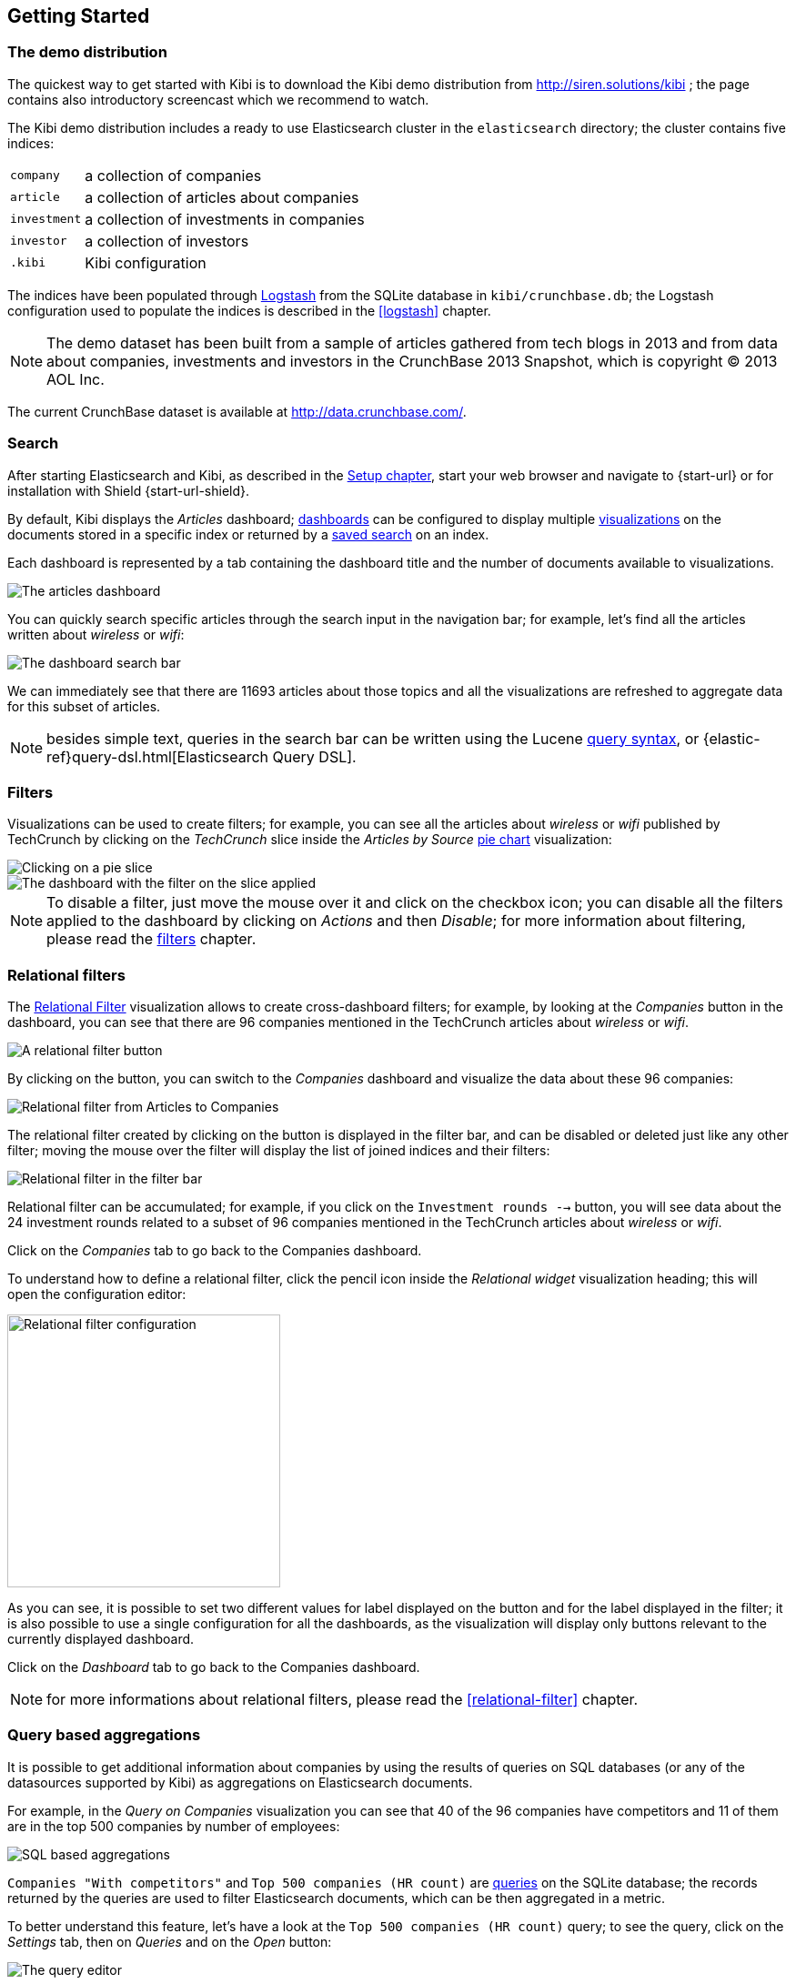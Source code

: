 [[getting-started]]
== Getting Started

[float]
=== The demo distribution
The quickest way to get started with Kibi is to download the Kibi demo
distribution from http://siren.solutions/kibi ; the page contains also
introductory screencast which we recommend to watch.

The Kibi demo distribution includes a ready to use Elasticsearch cluster in
the `elasticsearch` directory; the cluster contains five indices:

[horizontal]
`company`:: a collection of companies
`article`:: a collection of articles about companies
`investment`:: a collection of investments in companies
`investor`:: a collection of investors
`.kibi`:: Kibi configuration

The indices have been populated through https://www.elastic.co/products/logstash[Logstash]
from the SQLite database in `kibi/crunchbase.db`; the Logstash configuration
used to populate the indices is described in the <<logstash>> chapter.

NOTE: The demo dataset has been built from a sample of articles gathered from
tech blogs in 2013 and from data about companies, investments and investors in
the CrunchBase 2013 Snapshot, which is copyright (C) 2013 AOL Inc.

The current CrunchBase dataset is available at http://data.crunchbase.com/.

[float]
=== Search
After starting Elasticsearch and Kibi, as described in the <<setup, Setup chapter>>,
start your web browser and navigate to {start-url} or for installation with Shield {start-url-shield}.

By default, Kibi displays the _Articles_ dashboard; <<dashboard, dashboards>>
can be configured to display multiple <<visualize, visualizations>> on the
documents stored in a specific index or returned by a <<save-search,saved search>> on an index.

Each dashboard is represented by a tab containing the dashboard title and
the number of documents available to visualizations.

image::images/getting-started/demo-overview.png["The articles dashboard",align="center"]

You can quickly search specific articles through the search input in the
navigation bar; for example, let's find all the articles written about
_wireless_ or _wifi_:

image::images/getting-started/demo-dashboard-search.png["The dashboard search bar",align="center"]

We can immediately see that there are 11693 articles about those topics and
all the visualizations are refreshed to aggregate data for this subset of
articles.

NOTE: besides simple text, queries in the search bar can be written using the
Lucene https://lucene.apache.org/core/2_9_4/queryparsersyntax.html[query
syntax], or {elastic-ref}query-dsl.html[Elasticsearch Query DSL].

[float]
=== Filters
Visualizations can be used to create filters; for example, you can see all the
articles about _wireless_ or _wifi_ published by TechCrunch by clicking on
the _TechCrunch_ slice inside the _Articles by Source_ <<pie-chart, pie chart>>
visualization:

image::images/getting-started/demo-pie-slice.png["Clicking on a pie slice",align="center"]

image::images/getting-started/demo-pie-filter.png["The dashboard with the filter on the slice applied",align="center"]

NOTE: To disable a filter, just move the mouse over it and click on the
checkbox icon; you can disable all the filters applied to the dashboard by
clicking on _Actions_ and then _Disable_; for more information about filtering,
please read the <<visualize-filters, filters>> chapter.

[float]
=== Relational filters
The <<relational-filter, Relational Filter>> visualization allows to
create cross-dashboard filters; for example, by looking at the _Companies_
button in the dashboard, you can see that there are 96 companies mentioned in
the TechCrunch articles about _wireless_ or _wifi_.

image::images/getting-started/demo-companies-relational-filter.png["A relational filter button",align="center"]

By clicking on the button, you can switch to the _Companies_ dashboard and
visualize the data about these 96 companies:

image::images/getting-started/demo-companies-dashboard-overview.png["Relational filter from Articles to Companies",align="center"]

The relational filter created by clicking on the button is displayed in the
filter bar, and can be disabled or deleted just like any other filter; moving
the mouse over the filter will display the list of joined indices and their
filters:

image::images/getting-started/relational-filter-explanation.png["Relational filter in the filter bar",align="center"]

Relational filter can be accumulated; for example, if you click on the
`Investment rounds -->` button, you will see data about the 24 investment
rounds related to a subset of 96 companies mentioned in the TechCrunch articles
about _wireless_ or _wifi_.

Click on the _Companies_ tab to go back to the Companies dashboard.

To understand how to define a relational filter, click the pencil icon
inside the _Relational widget_ visualization heading; this will open the
configuration editor:

image::images/getting-started/relational-filter-config.png["Relational filter configuration",align="center", width="300"]

As you can see, it is possible to set two different values for label displayed
on the button and for the label displayed in the filter; it is also possible
to use a single configuration for all the dashboards, as the visualization will
display only buttons relevant to the currently displayed dashboard.

Click on the _Dashboard_ tab to go back to the Companies dashboard.

NOTE: for more informations about relational filters, please read the
<<relational-filter>> chapter.

[float]
=== Query based aggregations

It is possible to get additional information about companies by using the
results of queries on SQL databases (or any of the datasources supported by
Kibi) as aggregations on Elasticsearch documents.

For example, in the _Query on Companies_ visualization you can see that 40 of
the 96 companies have competitors and 11 of them are in the top 500 companies
by number of employees:

image::images/getting-started/demo-query-companies.png["SQL based aggregations",align="center"]

`Companies "With competitors"` and `Top 500 companies (HR count)` are <<datasource-queries, queries>>
on the SQLite database; the records returned by the queries are used to filter
Elasticsearch documents, which can be then aggregated in a metric.

To better understand this feature, let's have a look at the
`Top 500 companies (HR count)` query; to see the query, click on the _Settings_
tab, then on _Queries_ and on the _Open_ button:

image::images/getting-started/settings-queries.png["The query editor",align="center"]

The query returns the `id`, `label` and `number_of_employees` columns
from the `company` table for the top 500 companies by number of employees:

[source,sql]
select id, label, number_of_employees
from company
where number_of_employees>0
order by number_of_employees desc
limit 500

Click on the Dashboard tab, then click on the pencil icon in the heading of
the _Query on Companies_ visualization to customize its configuration:

image::images/getting-started/dashboard-edit-query-vis.png["Editing the Query on Companies visualization",align="center"]

The _metrics_ section defines the aggregations on Elasticsearch documents,
displayed as columns in the table; the _buckets_ section defines the groups
of Elasticsearch documents aggregated by metrics, displayed as row headers
in the table.

By expanding the _Split Rows_ section inside _buckets_ you can see how the
queries are used to define groups of Elasticsearch documents:

image::images/getting-started/dashboard-edit-query-vis-agg.png["Query on Companies configuration",align="center"]

Scroll down to see the configuration of the fourth filter:

image::images/getting-started/query-vis-filter-agg.png["Configuration of an external query terms filter",align="center"]

The filter is configured to execute the query `Top 500 companies (HR count)`
on the SQLite database and return the group of Elasticsearch documents from
the current search whose `id` is equal to one of the id's in the query
results; the documents are then processed by the _Count_ metric.

Let's add a new aggregation to show the average number of employees; click
on _Add metrics_ inside the _metrics_ section, then select `Metric` as the
metric type; select `Average` as the aggregation and `number_of_employees`
as the field, the click on the green button to apply changes.

Save the visualization by clicking on the _Save_ button, confirm that you
want to overwrite the existing visualization, then click on the _Dashboard_
tab to see the updated visualization in the _Companies_ dashboard:

image::images/getting-started/query-vis-avg.png["Average aggregation",align="center"]

NOTE: read the <<aggregation-builder>> chapter for an in-depth explanation of
aggregations.

Besides defining groups to aggregate, queries can be used as filters; click
on the _Dashboard_ tab, then click on the _Top-500-companies-(HR-count)_
row to see only the 11 companies mentioned in the articles which are also in
the top 500 by number of employees:

image::images/getting-started/query-vis-filterbar.png["Filter dashboard using a SQL query",align="center"]

[float]
=== Datasource entity selection

It is possible to select a company entity (record) in the SQLite database (
and entities in <<external-datasources, external datasources>> in general) by
clicking on its label in the _Companies Table_.

The selected entity can be used as a parameter in <<datasource-queries, queries>>;
for example, click on `Baidu` in _Companies Table_:

image::images/getting-started/entity-selection.png["Entity selection",align="center", width="800"]

Selecting an entity enables additional queries on external datasources; for
example, in the _Query on Companies_ visualization you can see that, amongst
the top 500 companies by number of employees mentioned in articles about
`wireless` or `wifi`, `Baidu` has one competitor and there are five companies
in the same domain.
All widgets affected by the selected entity are marked by a purple header.


Selecting an entity also enables the display of additional data in the
_Company Info_ visualization; by clicking on the _(show)_ links you can
toggle the list of companies in the same domain and competitors; the data in
the tables is fetched from queries on the SQLite database, using the selected
company ID as a parameter. The queries are rendered using
<<kibi-query-viewer, customizable templates>>, which will be introduced
later.

The selected entity appears as a purple box on the right of the filter bar;
to deselect an entity, click on the bin icon displayed when moving the mouse
over the purple box.

NOTE: for additional documentation about entity selection, please read the
<<entity-selection>> section in the <<external-datasources>> chapter.

[float]
=== Enhanced search results

The <<enhanced-search-results>> visualization displays the current set of
Elasticsearch documents as a table; for example, _Companies Table_ is
configured to display the following fields:

- Time (foundation date)
- label (the company name)
- description
- category_code
- founded_year
- countrycode
- Why Relevant? (a <<relational-column, relational column>>)

image::images/getting-started/companies-table.png["Companies table",align="center"]

By clicking on the pencil icon, you can choose which fields to display and
customize the order of the columns; if the index is time based, the `Time`
column will be always displayed.

For example, expand the first row by clicking on the right arrow, then scroll
down to the `homepage_url` field and click on the Toggle column icon:

image::images/getting-started/companies-table-preview.png["Companies table preview",align="center"]

Click on the arrows to move the column to the desired position:

image::images/getting-started/companies-table-colmove.png["Column positioning",align="center"]

[float]
==== Click handlers

You can define click handlers on cells to perform several actions; let's add a
click handler to open the company homepage when clicking on the cell displaying
the URL.

The table is pre-configured with a click handler on `label` that is used to
select an entity in the SQLite database.

To add a new click handler, scroll down _view options_ and click on
_Add click handler_; select `homepage_url` in the _Column_ dropdown, then
`Follow the URL` in the _On click I want to_ dropdown. Select `homepage_url`
as the _URL field_, then click on the green button to apply changes.

You can test the click handler immediately by clicking on a cell displaying
an homepage URL in the preview displayed on the right:

image::images/getting-started/click-handler-url.png["URL click handler",align="center"]

[float]
==== Relational column

The relational column can be enabled to display if an Elasticsearch document
is matched by a query on the SQLite database.

For example, in the _Companies Table_, you can see that `Verizon` is in the
top 50 companies by number of employees by looking at the Why Relevant? column
because the `label-not-analyzed` field of the corresponding Elasticsearch
document is matched by the `label` column in at least one of the records
returned by the `Top 50 companies (HR count)` query.

Queries set in the relational column configuration can also take the selected
entity as a parameter, so you can see that `Yahoo!` is both a competitor and
a company in the same domain as `Baidu`:

image::images/getting-started/relational-column-example.png["Relational column example",align="center"]

image::images/getting-started/relational-column-config.png["Relational column configuration",align="center"]

[float]
==== Saving the visualization

Click on the save button in the top right to save the visualization, then
click on the _Dashboard_ tab to go back to the Companies dashboard.

NOTE: for additional documentation about this visualization, please read the
<<enhanced-search-results>> chapter.

[float]
=== Query templates

_Company Info_, which is an instance of a Kibi query viewer visualization,
displays the results of three SQL queries by rendering their results through
templates; the queries take the selected entity ID as an input, thus the
associated templates will be displayed only when an entity is selected.

image::images/getting-started/templated-query-viewer.png["Kibi query viewer example",align="center"]

The association between query and templates can be set in the visualization
configuration:

image::images/getting-started/templated-query-viewer-config.png["Kibi query viewer configuration",align="center"]

Query templates can be managed by clicking on the _Settings_ tab, then on the
_Query templates_ tab.

NOTE: you can find the documentation about templates in the
<<external-datasources>> chapter; the visualization is documented in the
<<kibi-query-viewer>> chapter.
